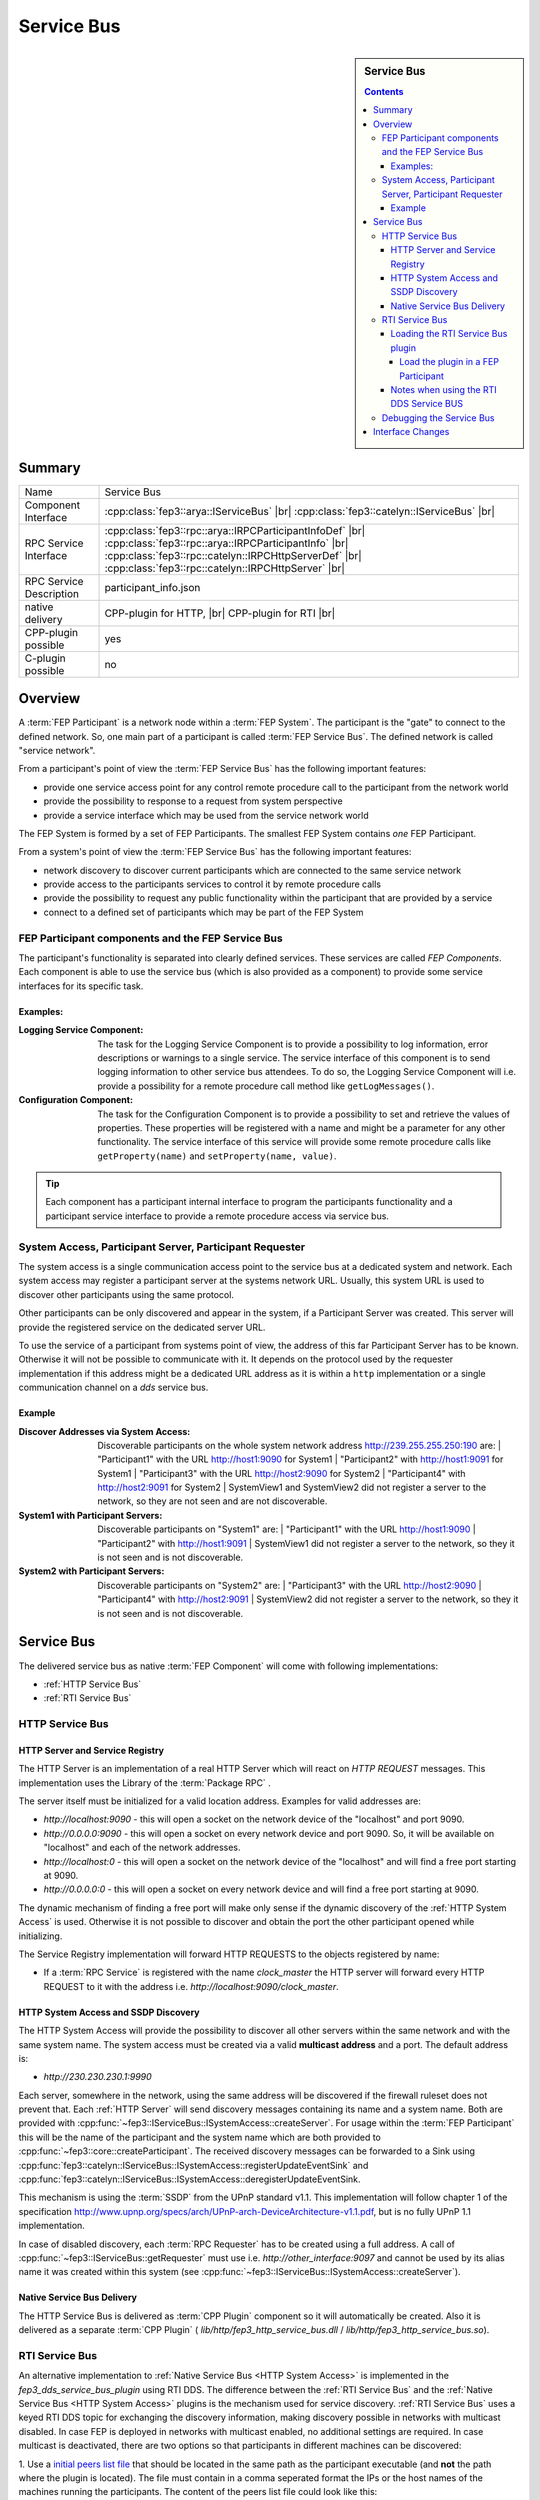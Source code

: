 .. Copyright @ 2021 VW Group. All rights reserved.
.. 
.. This Source Code Form is subject to the terms of the Mozilla 
.. Public License, v. 2.0. If a copy of the MPL was not distributed 
.. with this file, You can obtain one at https://mozilla.org/MPL/2.0/.


.. _label_service_bus:

===========
Service Bus
===========

.. sidebar:: Service Bus

        .. contents::


Summary
=======

+------------------------------------------------------+-----------------------------------------------------------------+
| Name                                                 |  Service Bus                                                    |
+------------------------------------------------------+-----------------------------------------------------------------+
| Component Interface                                  |  :cpp:class:`fep3::arya::IServiceBus`                  |br|     |
|                                                      |  :cpp:class:`fep3::catelyn::IServiceBus`               |br|     |
+------------------------------------------------------+-----------------------------------------------------------------+
| RPC Service Interface                                |  :cpp:class:`fep3::rpc::arya::IRPCParticipantInfoDef`   |br|    |
|                                                      |  :cpp:class:`fep3::rpc::arya::IRPCParticipantInfo`      |br|    |
|                                                      |  :cpp:class:`fep3::rpc::catelyn::IRPCHttpServerDef`     |br|    |
|                                                      |  :cpp:class:`fep3::rpc::catelyn::IRPCHttpServer`        |br|    |
+------------------------------------------------------+-----------------------------------------------------------------+
| RPC Service Description                              |  participant_info.json                                          |
+------------------------------------------------------+-----------------------------------------------------------------+
| native delivery                                      |  CPP-plugin for HTTP,                |br|                       |
|                                                      |  CPP-plugin for RTI                  |br|                       |
+------------------------------------------------------+-----------------------------------------------------------------+
| CPP-plugin possible                                  |  yes                                                            |
+------------------------------------------------------+-----------------------------------------------------------------+
| C-plugin possible                                    |  no                                                             |
+------------------------------------------------------+-----------------------------------------------------------------+

Overview
========

A :term:`FEP Participant` is a network node within a :term:`FEP System`.
The participant is the "gate" to connect to the defined network.
So, one main part of a participant is called :term:`FEP Service Bus`. The defined network is called "service network".

From a participant's point of view the :term:`FEP Service Bus` has the following important features:

- provide one service access point for any control remote procedure call to the participant from the network world
- provide the possibility to response to a request from system perspective
- provide a service interface which may be used from the service network world

The FEP System is formed by a set of FEP Participants.
The smallest FEP System contains *one* FEP Participant.

From a system's point of view the :term:`FEP Service Bus` has the following important features:

- network discovery to discover current participants which are connected to the same service network
- provide access to the participants services to control it by remote procedure calls
- provide the possibility to request any public functionality within the participant that are provided by a service
- connect to a defined set of participants which may be part of the FEP System

.. image:: images/section_fep_service_bus_1.png

FEP Participant components and the FEP Service Bus
--------------------------------------------------

The participant's functionality is separated into clearly defined services. These services are called `FEP Components`.
Each component is able to use the service bus (which is also provided as a component) to
provide some service interfaces for its specific task.

Examples:
`````````

.. image:: images/section_fep_participant_components_design.png

:Logging Service Component: The task for the Logging Service Component is to provide a possibility to log information,
                            error descriptions or warnings to a single service.
                            The service interface of this component is to send logging information to other service bus attendees.
                            To do so, the Logging Service Component will i.e. provide a possibility for a
                            remote procedure call method like ``getLogMessages()``.
:Configuration Component: The task for the Configuration Component is to provide a possibility to set and retrieve the values of properties.
                          These properties will be registered with a name and might be a parameter for any other functionality.
                          The service interface of this service will provide some remote procedure calls like ``getProperty(name)``
                          and ``setProperty(name, value)``.

.. tip::
   Each component has a participant internal interface to program the participants functionality and a participant service interface
   to provide a remote procedure access via service bus.


System Access, Participant Server, Participant Requester
--------------------------------------------------------

The system access is a single communication access point to the service bus at a dedicated system and network.
Each system access may register a participant server at the systems network URL.
Usually, this system URL is used to discover other participants using the same protocol.

Other participants can be only discovered and appear in the system, if a Participant Server was created.
This server will provide the registered service on the dedicated server URL.

To use the service of a participant from systems point of view,
the address of this far Participant Server has to be known.
Otherwise it will not be possible to communicate with it.
It depends on the protocol used by the requester implementation
if this address might be a dedicated URL address as it is within a ``http`` implementation
or a single communication channel on a `dds` service bus.

Example
```````
.. image:: images/service_bus_system_access_discover.png

:Discover Addresses via System Access: Discoverable participants on the whole system network address http://239.255.255.250:190 are:
                                       | "Participant1" with the URL http://host1:9090 for System1
                                       | "Participant2" with http://host1:9091 for System1
                                       | "Participant3" with the URL http://host2:9090 for System2
                                       | "Participant4" with http://host2:9091 for System2
                                       | SystemView1 and SystemView2 did not register a server to the network, so they are not seen and are not discoverable.
:System1 with Participant Servers: Discoverable participants on "System1" are:
                                   | "Participant1" with the URL http://host1:9090
                                   | "Participant2" with http://host1:9091
                                   | SystemView1 did not register a server to the network, so they it is not seen and is not discoverable.
:System2 with Participant Servers: Discoverable participants on "System2" are:
                                   | "Participant3" with the URL http://host2:9090
                                   | "Participant4" with http://host2:9091
                                   | SystemView2 did not register a server to the network, so they it is not seen and is not discoverable.


Service Bus
===========

The delivered service bus as native :term:`FEP Component` will come with following implementations:

* :ref:`HTTP Service Bus`
* :ref:`RTI Service Bus`


.. _HTTP Service Bus:

HTTP Service Bus
----------------

.. _HTTP Server:

HTTP Server and Service Registry
````````````````````````````````

The HTTP Server is an implementation of a real HTTP Server which will react on *HTTP REQUEST* messages.
This implementation uses the Library of the :term:`Package RPC` .

The server itself must be initialized for a valid location address. Examples for valid addresses are:

* *http://localhost:9090* - this will open a socket on the network device of the "localhost" and port 9090.
* *http://0.0.0.0:9090* - this will open a socket on every network device and port 9090. So, it will be available on "localhost" and each of the network addresses.
* *http://localhost:0* - this will open a socket on the network device of the "localhost" and will find a free port starting at 9090.
* *http://0.0.0.0:0* - this will open a socket on every network device and will find a free port starting at 9090.

The dynamic mechanism of finding a free port will make only sense if the dynamic discovery of the :ref:`HTTP System Access` is used.
Otherwise it is not possible to discover and obtain the port the other participant opened while initializing.

The Service Registry implementation will forward HTTP REQUESTS to the objects registered by name:

* If a :term:`RPC Service` is registered with the name *clock_master* the HTTP server will forward every HTTP REQUEST to it with the address i.e. *http://localhost:9090/clock_master*.

.. _label_service_bus_http_system_access:

.. _HTTP System Access:

HTTP System Access and SSDP Discovery
`````````````````````````````````````

The HTTP System Access will provide the possibility to discover all other servers within the same network and with the same system name.
The system access must be created via a valid **multicast address** and a port. The default address is:

* *http://230.230.230.1:9990*

Each server, somewhere in the network, using the same address will be discovered if the firewall ruleset does not prevent that.
Each :ref:`HTTP Server` will send discovery messages containing its name and a system name. Both are provided with :cpp:func:`~fep3::IServiceBus::ISystemAccess::createServer`.
For usage within the :term:`FEP Participant` this will be the name of the participant and the system name which are both provided to :cpp:func:`~fep3::core::createParticipant`.
The received discovery messages can be forwarded to a Sink using :cpp:func:`fep3::catelyn::IServiceBus::ISystemAccess::registerUpdateEventSink` and :cpp:func:`fep3::catelyn::IServiceBus::ISystemAccess::deregisterUpdateEventSink.

This mechanism is using the :term:`SSDP` from the UPnP standard v1.1.
This implementation will follow chapter 1 of the specification
http://www.upnp.org/specs/arch/UPnP-arch-DeviceArchitecture-v1.1.pdf, but is no fully UPnP 1.1 implementation.


In case of disabled discovery, each :term:`RPC Requester` has to be created using a full address.
A call of :cpp:func:`~fep3::IServiceBus::getRequester` must use i.e. *http://other_interface:9097* and
cannot be used by its alias name it was created within this system (see :cpp:func:`~fep3::IServiceBus::ISystemAccess::createServer`).

Native Service Bus Delivery
```````````````````````````

The HTTP Service Bus is delivered as :term:`CPP Plugin` component so it will automatically be created. Also it is delivered as a separate :term:`CPP Plugin` ( *lib/http/fep3_http_service_bus.dll* / *lib/http/fep3_http_service_bus.so*).

.. _RTI Service Bus:

RTI Service Bus
---------------

An alternative implementation to :ref:`Native Service Bus <HTTP System Access>` is implemented in the *fep3_dds_service_bus_plugin* using RTI DDS. The difference between the  :ref:`RTI Service Bus` and the :ref:`Native Service Bus <HTTP System Access>`
plugins is the mechanism used for service discovery. :ref:`RTI Service Bus` uses a keyed RTI DDS topic for exchanging the discovery information, making discovery possible in networks with multicast disabled.
In case FEP is deployed in networks with multicast enabled, no additional settings are required. In case multicast is deactivated, there are two options so that participants in different machines can be discovered:

.. _label_adapt_peers_list_for_unicast:

1. Use a `initial peers list file <https://community.rti.com/static/documentation/connext-dds/6.1.0/doc/manuals/connext_dds_professional/users_manual/index.htm#users_manual/ConfigPeersListUsed_inDiscov.htm?Highlight=known%20peers>`_
that should be located in the same path as the participant executable (and **not** the path where the plugin is located). The file must contain in a comma seperated format the IPs or the host names of the machines running the participants.
The content of the peers list file could look like this:

::

    172.18.0.3, 172.18.0.2


2. Use the `RTI Cloud discovery service <https://community.rti.com/static/documentation/connext-dds/6.1.0/doc/manuals/connext_dds_professional/users_manual/index.htm#users_manual/P2P_Behind_Cone.htm>`_
this solution requires one cloud discovery service instance running on one machine, and a NDDS_DISCOVERY_PEERS file (should be located in the same directory as the participant executable and where the actual plugin is located)
pointing to the IP and port of the running discovery service. The content of the peers list file could look like this:

::

    rtps@172.18.0.5:7400

.. _Load Service Discovery Plugin:

Loading the RTI Service Bus plugin
``````````````````````````````````

As standard, the :ref:`RTI Service Bus` plugin will be loaded, but the :ref:`Native Service Bus <HTTP System Access>` plugin can be loaded by changing the *.components* files of **ALL** Participants **AND** the service library.

Load the plugin in a FEP Participant
^^^^^^^^^^^^^^^^^^^^^^^^^^^^^^^^^^^^

In the *fep3_participant.fep_components* and *fep3_system.fep_components* files replace

.. code-block:: xml

    <component>
        <source type="cpp-plugin">
            ./fep_components_plugin
        </source>
        <iid>service_bus.arya.fep3.iid</iid>
    </component>

with

.. code-block:: xml

    <component>
        <source type="cpp-plugin">
            rti/fep3_dds_service_bus_plugin
        </source>
        <iid>service_bus.arya.fep3.iid</iid>
    </component>

.. note::
    Make sure that all the participants in a FEP System, as well the FEP System library use the same type of Service Bus plugin. Mixing :ref:`HTTP System Access` and :ref:`RTI Service Bus` plugins is not supported
    and will result to errors and/or not proper functionality of the FEP System.

.. _label_notes_using_rti_dds_service_bus:

Notes when using the RTI DDS Service BUS
````````````````````````````````````````

* Do not put a QOS file in the same directory as the participant executable. Manipulation of the QOS for the Topics used in service discovery can result in malfunction. The QOS file of the :ref:`RTI Connext DDS Simulation Bus` is located
  under lib/rti/USER_QOS_PROFILES.xml.
* The DDS Service Bus uses a separate DDS Domain participant from :ref:`RTI Connext DDS Simulation Bus`. The default domain ID used for the Service Discovery is **0**. The Domain ID of the Service Discovery can be changed by setting
  the environment variable *FEP3_SERVICE_BUS_DOMAIN_ID*.

.. note::
    Make sure that all participants in a FEP System use the same DDS Domain ID for the Service Discovery.

* The DDS topic name used for discovery is named *service_discovery* and should not be used for any other signal name in case the default domain ID **0** is used apart from the RTI DDS Service Bus.

* In case the multicast in your system is deactivated, make sure the :ref:`peers list is adapted <label_adapt_peers_list_for_unicast>`. Also when multicast is deactivated, depending on the number of participants (and system library instances) used, you may have to adapt the DDS Participant ID limited as described in this `rti dds article <https://community.rti.com/kb/why-cant-more-5-domainparticipants-communicate-within-same-machine>`_ . In case you face problems discovering participants with multicast deactivated, this is the most probable culprit.

.. _label_debugging_rti_dds_service_bus:

Debugging the Service Bus
-------------------------
The :ref:`RTI Service Bus`, logs additional debug messages that can be activated by  :ref:`setting the severity  <label_changing_the_severity_level_filter>` of the service bus logger to debug (5). When you have the logs activated, you should see the processed update events incoming from all the participants. In case no update events are received from one or more participants, it means that there are no DDS Signals received from these participants.


Interface Changes
=================

+------------------------------------------------------+----------------------------------------------------------------------------------------+
| Namespace                                            |  Changes                                                                               |
+------------------------------------------------------+----------------------------------------------------------------------------------------+
| catelyn                                              |  :cpp:class:`fep3::catelyn::IServiceBus`                                          |br| |
|                                                      |  :cpp:class:`fep3::catelyn::IServiceBus::getSystemAccessCatelyn`                  |br| |
|                                                      |  :cpp:enum:`fep3::catelyn::IServiceBus::ServiceUpdateEventType`                   |br| |
|                                                      |  :cpp:struct:`fep3::catelyn::IServiceBus::ServiceUpdateEvent`                     |br| |
|                                                      |  :cpp:class:`fep3::catelyn::IServiceBus::IServiceUpdateEventSink`                 |br| |
|                                                      |  :cpp:func:`fep3::catelyn::IServiceBus::IServiceUpdateEventSink::updateEvent`     |br| |
|                                                      |  :cpp:class:`fep3::catelyn::IServiceBus::ISystemAccess`                           |br| |
|                                                      |  :cpp:func:`fep3::catelyn::IServiceBus::ISystemAccess::registerUpdateEventSink`   |br| |
|                                                      |  :cpp:func:`fep3::catelyn::IServiceBus::ISystemAccess::deregisterUpdateEventSink` |br| |
+------------------------------------------------------+----------------------------------------------------------------------------------------+

.. |br| raw:: html

     <br>
